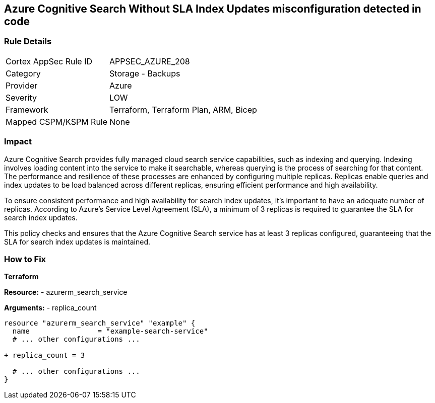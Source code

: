 == Azure Cognitive Search Without SLA Index Updates misconfiguration detected in code
// Ensure that Azure Cognitive Search maintains SLA for index updates.

=== Rule Details

[cols="1,2"]
|===
|Cortex AppSec Rule ID |APPSEC_AZURE_208
|Category |Storage - Backups
|Provider |Azure
|Severity |LOW
|Framework |Terraform, Terraform Plan, ARM, Bicep
|Mapped CSPM/KSPM Rule |None
|===


=== Impact
Azure Cognitive Search provides fully managed cloud search service capabilities, such as indexing and querying. Indexing involves loading content into the service to make it searchable, whereas querying is the process of searching for that content. The performance and resilience of these processes are enhanced by configuring multiple replicas. Replicas enable queries and index updates to be load balanced across different replicas, ensuring efficient performance and high availability.

To ensure consistent performance and high availability for search index updates, it's important to have an adequate number of replicas. According to Azure's Service Level Agreement (SLA), a minimum of 3 replicas is required to guarantee the SLA for search index updates. 

This policy checks and ensures that the Azure Cognitive Search service has at least 3 replicas configured, guaranteeing that the SLA for search index updates is maintained.

=== How to Fix

*Terraform*

*Resource:* 
- azurerm_search_service

*Arguments:* 
- replica_count

[source,terraform]
----
resource "azurerm_search_service" "example" {
  name                = "example-search-service"
  # ... other configurations ...

+ replica_count = 3

  # ... other configurations ...
}
----
